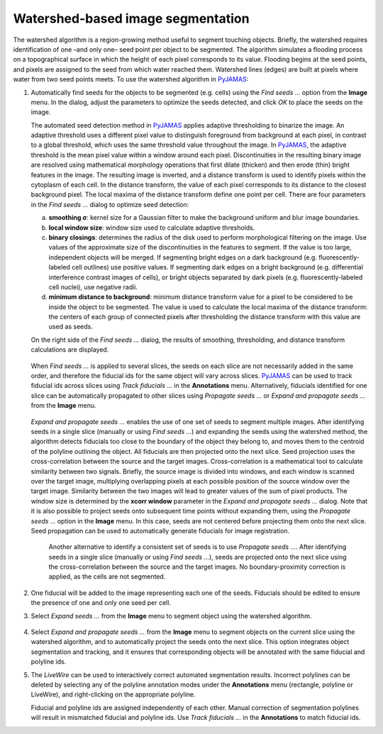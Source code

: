 .. _watershed:

.. _PyJAMAS: https://bitbucket.org/rfg_lab/pyjamas/src/master/

==================================
Watershed-based image segmentation
==================================

The watershed algorithm is a region-growing method useful to segment touching objects. Briefly, the watershed requires identification of one –and only one– seed point per object to be segmented. The algorithm simulates a flooding process on a topographical surface in which the height of each pixel corresponds to its value. Flooding begins at the seed points, and pixels are assigned to the seed from which water reached them. Watershed lines (edges) are built at pixels where water from two seed points meets. To use the watershed algorithm in PyJAMAS_:

#. Automatically find seeds for the objects to be segmented (e.g. cells) using the *Find seeds ...* option from the **Image** menu. In the dialog, adjust the parameters to optimize the seeds detected, and click *OK* to place the seeds on the image.

   The automated seed detection method in PyJAMAS_ applies adaptive thresholding to binarize the image. An adaptive threshold uses a different pixel value to distinguish foreground from background at each pixel, in contrast to a global threshold, which uses the same threshold value throughout the image. In PyJAMAS_, the adaptive threshold is the mean pixel value within a window around each pixel. Discontinuities in the resulting binary image are resolved using mathematical morphology operations that first dilate (thicken) and then erode (thin) bright features in the image. The resulting image is inverted, and a distance transform is used to identify pixels within the cytoplasm of each cell. In the distance transform, the value of each pixel corresponds to its distance to the closest background pixel. The local maxima of the distance transform define one point per cell. There are four parameters in the *Find seeds ...* dialog to optimize seed detection:

   a. **smoothing σ**: kernel size for a Gaussian filter to make the background uniform and blur image boundaries.

   b. **local window size**: window size used to calculate adaptive thresholds.

   c. **binary closings**: determines the radius of the disk used to perform morphological filtering on the image. Use values of the approximate size of the discontinuities in the features to segment. If the value is too large, independent objects will be merged. If segmenting bright edges on a dark background (e.g. fluorescently-labeled cell outlines) use positive values. If segmenting dark edges on a bright background (e.g. differential interference contrast images of cells), or bright objects separated by dark pixels (e.g. fluorescently-labeled cell nuclei), use negative radii.

   d. **minimum distance to background**: minimum distance transform value for a pixel to be considered to be inside the object to be segmented. The value is used to calculate the local maxima of the distance transform: the centers of each group of connected pixels after thresholding the distance transform with this value are used as seeds.

   On the right side of the *Find seeds ...* dialog, the results of smoothing, thresholding, and distance transform calculations are displayed.

    .. image:: ../images/find_seeds_cells.gif
        :width: 75%
        :align: center

   When *Find seeds ...* is applied to several slices, the seeds on each slice are not necessarily added in the same order, and therefore the fiducial ids for the same object will vary across slices. PyJAMAS_ can be used to track fiducial ids across slices using *Track fiducials ...* in the **Annotations** menu. Alternatively, fiducials identified for one slice can be automatically propagated to other slices using *Propagate seeds ...* or *Expand and propagate seeds ...* from the **Image** menu.

    .. image:: ../images/track_seeds_cells.gif
        :width: 75%
        :align: center

   *Expand and propagate seeds ...* enables the use of one set of seeds to segment multiple images. After identifying seeds in a single slice (manually or using *Find seeds ...*) and expanding the seeds using the watershed method, the algorithm detects fiducials too close to the boundary of the object they belong to, and moves them to the centroid of the polyline outlining the object. All fiducials are then projected onto the next slice. Seed projection uses the cross-correlation between the source and the target images. Cross-correlation is a mathematical tool to calculate similarity between two signals. Briefly, the source image is divided into windows, and each window is scanned over the target image, multiplying overlapping pixels at each possible position of the source window over the target image. Similarity between the two images will lead to greater values of the sum of pixel products. The window size is determined by the **xcorr window** parameter in the *Expand and propagate seeds ...* dialog. Note that it is also possible to project seeds onto subsequent time points without expanding them, using the *Propagate seeds ...* option in the **Image** menu. In this case, seeds are not centered before projecting them onto the next slice. Seed propagation can be used to automatically generate fiducials for image registration.

    .. image:: ../images/expand_propagate_cells.gif
        :width: 75%
        :align: center

    Another alternative to identify a consistent set of seeds is to use *Propagate seeds ...*. After identifying seeds in a single slice (manually or using *Find seeds ...*), seeds are projected onto the next slice using the cross-correlation between the source and the target images. No boundary-proximity correction is applied, as the cells are not segmented.

    .. image:: ../images/propagate_seeds_cells.gif
        :width: 75%
        :align: center

#. One fiducial will be added to the image representing each one of the seeds. Fiducials should be edited to ensure the presence of one and only one seed per cell.

#. Select *Expand seeds ...* from the **Image** menu to segment object using the watershed algorithm.

    .. image:: ../images/expand_seeds_cells.gif
        :width: 75%
        :align: center

#. Select *Expand and propagate seeds ...* from the **Image** menu to segment objects on the current slice using the watershed algorithm, and to automatically project the seeds onto the next slice. This option integrates object segmentation and tracking, and it ensures that corresponding objects will be annotated with the same fiducial and polyline ids.

#. The *LiveWire* can be used to interactively correct automated segmentation results. Incorrect polylines can be deleted by selecting any of the polyline annotation modes under the **Annotations** menu (rectangle, polyline or LiveWire), and right-clicking on the appropriate polyline.

   Fiducial and polyline ids are assigned independently of each other. Manual correction of segmentation polylines will result in mismatched fiducial and polyline ids. Use *Track fiducials ...* in the **Annotations** to match fiducial ids.